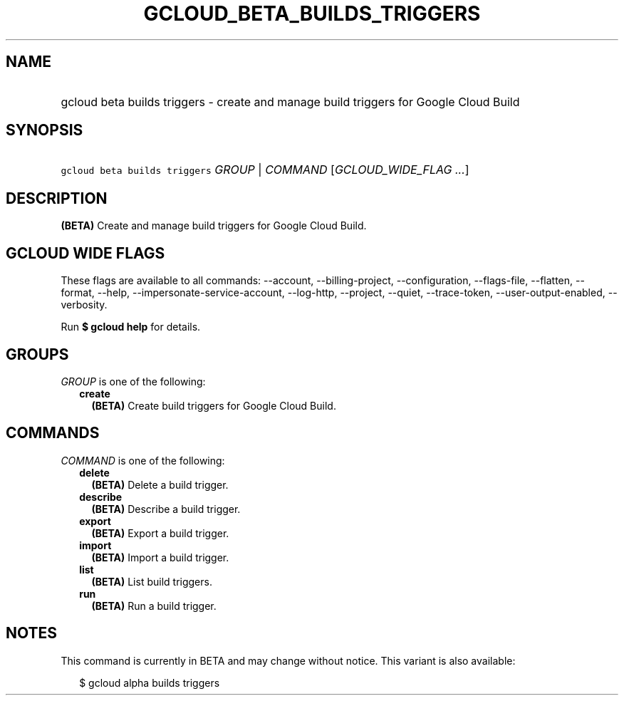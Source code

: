 
.TH "GCLOUD_BETA_BUILDS_TRIGGERS" 1



.SH "NAME"
.HP
gcloud beta builds triggers \- create and manage build triggers for Google Cloud Build



.SH "SYNOPSIS"
.HP
\f5gcloud beta builds triggers\fR \fIGROUP\fR | \fICOMMAND\fR [\fIGCLOUD_WIDE_FLAG\ ...\fR]



.SH "DESCRIPTION"

\fB(BETA)\fR Create and manage build triggers for Google Cloud Build.



.SH "GCLOUD WIDE FLAGS"

These flags are available to all commands: \-\-account, \-\-billing\-project,
\-\-configuration, \-\-flags\-file, \-\-flatten, \-\-format, \-\-help,
\-\-impersonate\-service\-account, \-\-log\-http, \-\-project, \-\-quiet,
\-\-trace\-token, \-\-user\-output\-enabled, \-\-verbosity.

Run \fB$ gcloud help\fR for details.



.SH "GROUPS"

\f5\fIGROUP\fR\fR is one of the following:

.RS 2m
.TP 2m
\fBcreate\fR
\fB(BETA)\fR Create build triggers for Google Cloud Build.


.RE
.sp

.SH "COMMANDS"

\f5\fICOMMAND\fR\fR is one of the following:

.RS 2m
.TP 2m
\fBdelete\fR
\fB(BETA)\fR Delete a build trigger.

.TP 2m
\fBdescribe\fR
\fB(BETA)\fR Describe a build trigger.

.TP 2m
\fBexport\fR
\fB(BETA)\fR Export a build trigger.

.TP 2m
\fBimport\fR
\fB(BETA)\fR Import a build trigger.

.TP 2m
\fBlist\fR
\fB(BETA)\fR List build triggers.

.TP 2m
\fBrun\fR
\fB(BETA)\fR Run a build trigger.


.RE
.sp

.SH "NOTES"

This command is currently in BETA and may change without notice. This variant is
also available:

.RS 2m
$ gcloud alpha builds triggers
.RE

